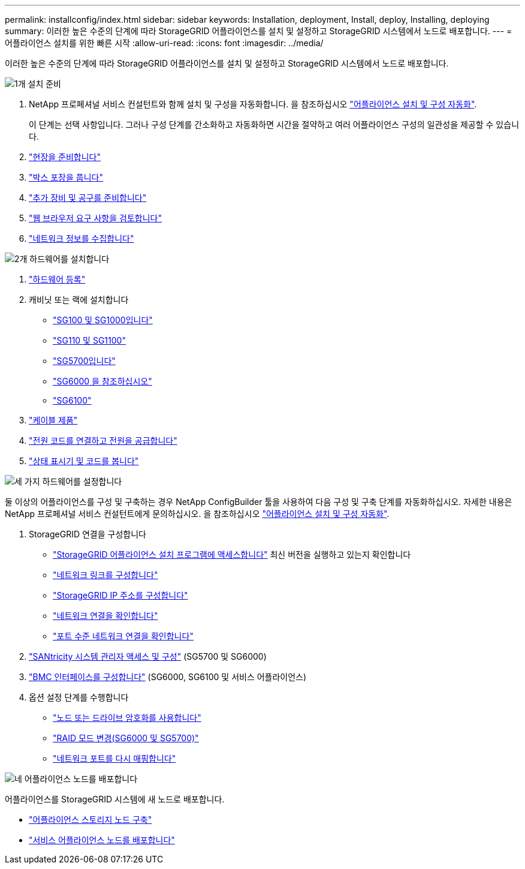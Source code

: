 ---
permalink: installconfig/index.html 
sidebar: sidebar 
keywords: Installation, deployment, Install, deploy, Installing, deploying 
summary: 이러한 높은 수준의 단계에 따라 StorageGRID 어플라이언스를 설치 및 설정하고 StorageGRID 시스템에서 노드로 배포합니다. 
---
= 어플라이언스 설치를 위한 빠른 시작
:allow-uri-read: 
:icons: font
:imagesdir: ../media/


[role="lead"]
이러한 높은 수준의 단계에 따라 StorageGRID 어플라이언스를 설치 및 설정하고 StorageGRID 시스템에서 노드로 배포합니다.

.image:https://raw.githubusercontent.com/NetAppDocs/common/main/media/number-1.png["1개"] 설치 준비
[role="quick-margin-list"]
. NetApp 프로페셔널 서비스 컨설턴트와 함께 설치 및 구성을 자동화합니다. 을 참조하십시오 link:automating-appliance-installation-and-configuration.html["어플라이언스 설치 및 구성 자동화"].
+
이 단계는 선택 사항입니다. 그러나 구성 단계를 간소화하고 자동화하면 시간을 절약하고 여러 어플라이언스 구성의 일관성을 제공할 수 있습니다.

. link:preparing-site.html["현장을 준비합니다"]
. link:unpacking-boxes.html["박스 포장을 풉니다"]
. link:obtaining-additional-equipment-and-tools.html["추가 장비 및 공구를 준비합니다"]
. https://docs.netapp.com/us-en/storagegrid-118/admin/web-browser-requirements.html["웹 브라우저 요구 사항을 검토합니다"^]
. link:reviewing-appliance-network-connections.html["네트워크 정보를 수집합니다"]


.image:https://raw.githubusercontent.com/NetAppDocs/common/main/media/number-2.png["2개"] 하드웨어를 설치합니다
[role="quick-margin-list"]
. link:registering-hardware.html["하드웨어 등록"]
. 캐비닛 또는 랙에 설치합니다
+
** link:installing-appliance-in-cabinet-or-rack-sg100-and-sg1000.html["SG100 및 SG1000입니다"]
** link:installing-appliance-in-cabinet-or-rack-sg110-and-sg1100.html["SG110 및 SG1100"]
** link:installing-appliance-in-cabinet-or-rack-sg5700.html["SG5700입니다"]
** link:installing-hardware-sg6000.html["SG6000 을 참조하십시오"]
** link:installing-appliance-in-cabinet-or-rack-sgf6112.html["SG6100"]


. link:cabling-appliance.html["케이블 제품"]
. link:connecting-power-cords-and-applying-power.html["전원 코드를 연결하고 전원을 공급합니다"]
. link:viewing-status-indicators.html["상태 표시기 및 코드를 봅니다"]


.image:https://raw.githubusercontent.com/NetAppDocs/common/main/media/number-3.png["세 가지"] 하드웨어를 설정합니다
[role="quick-margin-para"]
둘 이상의 어플라이언스를 구성 및 구축하는 경우 NetApp ConfigBuilder 툴을 사용하여 다음 구성 및 구축 단계를 자동화하십시오. 자세한 내용은 NetApp 프로페셔널 서비스 컨설턴트에게 문의하십시오. 을 참조하십시오 link:automating-appliance-installation-and-configuration.html["어플라이언스 설치 및 구성 자동화"].

[role="quick-margin-list"]
. StorageGRID 연결을 구성합니다
+
** link:accessing-storagegrid-appliance-installer.html["StorageGRID 어플라이언스 설치 프로그램에 액세스합니다"] 최신 버전을 실행하고 있는지 확인합니다
** link:configuring-network-links.html["네트워크 링크를 구성합니다"]
** link:setting-ip-configuration.html["StorageGRID IP 주소를 구성합니다"]
** link:verifying-network-connections.html["네트워크 연결을 확인합니다"]
** link:verifying-port-level-network-connections.html["포트 수준 네트워크 연결을 확인합니다"]


. link:accessing-and-configuring-santricity-system-manager.html["SANtricity 시스템 관리자 액세스 및 구성"] (SG5700 및 SG6000)
. link:configuring-bmc-interface.html["BMC 인터페이스를 구성합니다"] (SG6000, SG6100 및 서비스 어플라이언스)
. 옵션 설정 단계를 수행합니다
+
** link:optional-enabling-node-encryption.html["노드 또는 드라이브 암호화를 사용합니다"]
** link:optional-changing-raid-mode.html["RAID 모드 변경(SG6000 및 SG5700)"]
** link:optional-remapping-network-ports-for-appliance.html["네트워크 포트를 다시 매핑합니다"]




.image:https://raw.githubusercontent.com/NetAppDocs/common/main/media/number-4.png["네"] 어플라이언스 노드를 배포합니다
[role="quick-margin-para"]
어플라이언스를 StorageGRID 시스템에 새 노드로 배포합니다.

[role="quick-margin-list"]
* link:deploying-appliance-storage-node.html["어플라이언스 스토리지 노드 구축"]
* link:deploying-services-appliance-node.html["서비스 어플라이언스 노드를 배포합니다"]


